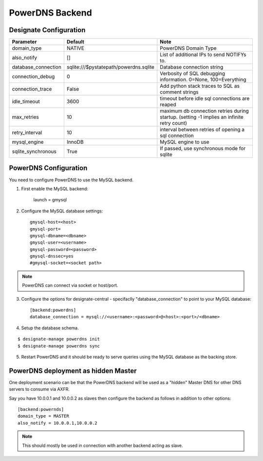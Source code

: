 ..
    Copyright 2013 Hewlett-Packard Development Company, L.P.

    Licensed under the Apache License, Version 2.0 (the "License"); you may
    not use this file except in compliance with the License. You may obtain
    a copy of the License at

        http://www.apache.org/licenses/LICENSE-2.0

    Unless required by applicable law or agreed to in writing, software
    distributed under the License is distributed on an "AS IS" BASIS, WITHOUT
    WARRANTIES OR CONDITIONS OF ANY KIND, either express or implied. See the
    License for the specific language governing permissions and limitations
    under the License.

.. _backend-powerdns:

PowerDNS Backend
================

Designate Configuration
-----------------------

===============================  ====================================== ==============================================================
Parameter                        Default                                Note
===============================  ====================================== ==============================================================
domain_type                      NATIVE                                 PowerDNS Domain Type
also_notify                      []                                     List of additional IPs to send NOTIFYs to.
database_connection              sqlite:///$pystatepath/powerdns.sqlite Database connection string
connection_debug                 0                                      Verbosity of SQL debugging information. 0=None, 100=Everything
connection_trace                 False                                  Add python stack traces to SQL as comment strings
idle_timeout                     3600                                   timeout before idle sql connections are reaped
max_retries                      10                                     maximum db connection retries during startup.
                                                                        (setting -1 implies an infinite retry count)
retry_interval                   10                                     interval between retries of opening a sql connection
mysql_engine                     InnoDB                                 MySQL engine to use
sqlite_synchronous               True                                   If passed, use synchronous mode for sqlite
===============================  ====================================== ==============================================================


PowerDNS Configuration
----------------------

You need to configure PowerDNS to use the MySQL backend.

1. First enable the MySQL backend:

    launch = gmysql

2. Configure the MySQL database settings::

    gmysql-host=<host>
    gmysql-port=
    gmysql-dbname=<dbname>
    gmysql-user=<username>
    gmysql-password=<password>
    gmysql-dnssec=yes
    #gmysql-socket=<socket path>

.. note::
   PowerDNS can connect via socket or host/port.

3. Configure the options for designate-central - specifaclly "database_connection" to point to your MySQL database::

    [backend:powerdns]
    database_connection = mysql://<username>:<password>@<host>:<port>/<dbname>

4. Setup the database schema.

::

    $ designate-manage powerdns init
    $ designate-manage powerdns sync

5. Restart PowerDNS and it should be ready to serve queries using the MySQL database as the backing store.


PowerDNS deployment as hidden Master
------------------------------------

One deployment scenario can be that the PowerDNS backend will be used as a "hidden" Master DNS for other DNS servers to consume via AXFR.

Say you have 10.0.0.1 and 10.0.0.2 as slaves then configure the backend as follows in addition to other options::

    [backend:powernds]
    domain_type = MASTER
    also_notify = 10.0.0.1,10.0.0.2

.. note::
   This should mostly be used in connection with another backend acting as slave.
